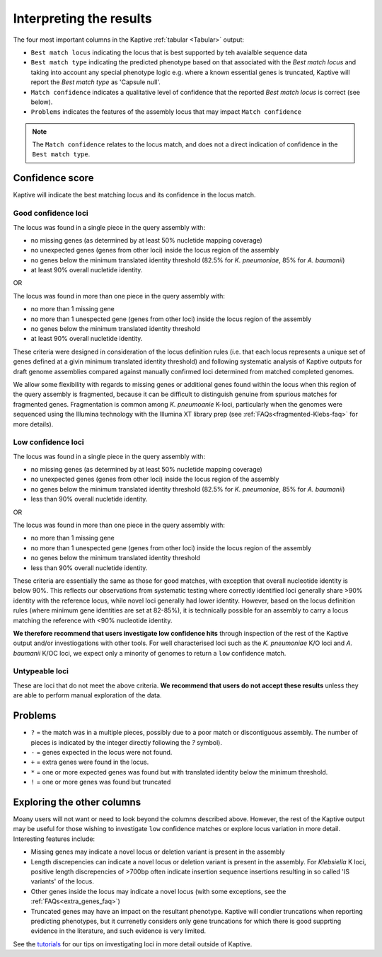 
**************************************
Interpreting the results
**************************************

The four most important columns in the Kaptive :ref:`tabular <Tabular>` output:

* ``Best match locus`` indicating the locus that is best supported by teh avaialble sequence data
* ``Best match type`` indicating the predicted phenotype based on that associated with the `Best match locus` and taking into account any special phenotype logic e.g. where a known essential genes is truncated, Kaptive will report the `Best match type` as 'Capsule null'. 
* ``Match confidence`` indicates a qualitative level of confidence that the reported `Best match locus` is correct (see below).
* ``Problems`` indicates the features of the assembly locus that may impact ``Match confidence``

.. note::
  The ``Match confidence`` relates to the locus match, and does not a direct indication of confidence in the ``Best match type``.  



Confidence score  
=================
Kaptive will indicate the best matching locus and its confidence in the locus match.


Good confidence loci  
---------------------

The locus was found in a single piece in the query assembly with:

* no missing genes (as determined by at least 50% nucletide mapping coverage)  
* no unexpected genes (genes from other loci) inside the locus region of the assembly  
* no genes below the minimum translated identity threshold (82.5% for *K. pneumoniae*, 85% for *A. baumanii*)  
* at least 90% overall nucletide identity.  

OR

The locus was found in more than one piece in the query assembly with:

* no more than 1 missing gene  
* no more than 1 unespected gene (genes from other loci) inside the locus region of the assembly  
* no genes below the minimum translated identity threshold  
* at least 90% overall nucletide identity.

These criteria were designed in consideration of the locus definition rules (i.e. that each locus represents a unique set of genes defined at a givin minimum translated identity threshold) and following systematic analysis of Kaptive outputs for draft genome assemblies compared against manually confirmed loci determined from matched completed genomes.

We allow some flexibility with regards to missing genes or additional genes found within the locus when this region of the query assembly is fragmented, because it can be difficult to distinguish genuine from spurious matches for fragmented genes. Fragmentation is common among *K. pneumoanie* K-loci, particularly when the genomes were sequenced using the Illumina technology with the Illumina XT library prep (see :ref:`FAQs<fragmented-Klebs-faq>` for more details).  


Low confidence loci
-----------------------

The locus was found in a single piece in the query assembly with: 

* no missing genes (as determined by at least 50% nucletide mapping coverage)  
* no unexpected genes (genes from other loci) inside the locus region of the assembly  
* no genes below the minimum translated identity threshold (82.5% for *K. pneumoniae*, 85% for *A. baumanii*)  
* less than 90% overall nucletide identity.  

OR

The locus was found in more than one piece in the query assembly with:

* no more than 1 missing gene  
* no more than 1 unespected gene (genes from other loci) inside the locus region of the assembly  
* no genes below the minimum translated identity threshold  
* less than 90% overall nucletide identity.  

These criteria are essentially the same as those for ``good`` matches, with exception that overall nucleotide identity is below 90%. This reflects our observations from systematic testing where correctly identified loci generally share >90% identity with the reference locus, while novel loci generally had lower identity. However, based on the locus definition rules (where minimum gene identities are set at 82-85%), it is technically possible for an assembly to carry a locus matching the reference with <90% nucleotide identity. 

**We therefore recommend that users investigate low confidence hits** through inspection of the rest of the Kaptive output and/or investiogations with other tools. For well characterised loci such as the *K. pneumoniae* K/O loci and *A. baumanii* K/OC loci, we expect only a minority of genomes to return a ``low`` confidence match.


Untypeable loci
-----------------------

These are loci that do not meet the above criteria. **We recommend that users do not accept these results** unless they are able to perform manual exploration of the data.


Problems
=========
* ``?`` = the match was in a multiple pieces, possibly due to a poor match or discontiguous assembly. The number of pieces is indicated by the integer directly following the `?` symbol).
* ``-`` = genes expected in the locus were not found.
* ``+`` = extra genes were found in the locus.
* ``*`` = one or more expected genes was found but with translated identity below the minimum threshold.
* ``!`` = one or more genes was found but truncated


Exploring the other columns
=============================

Moany users will not want or need to look beyond the columns described above. However, the rest of the Kaptive output may be useful for those wishing to investigate ``low`` confidence matches or explore locus variation in more detail. Interesting features include:

* Missing genes may indicate a novel locus or deletion variant is present in the assembly
* Length discrepencies can indicate a novel locus or deletion variant is present in the assembly. For *Klebsiella* K loci, positive length discrepencies of >700bp often indicate insertion sequence insertions resulting in so called 'IS variants' of the locus.   
* Other genes inside the locus may indicate a novel locus (with some exceptions, see the :ref:`FAQs<extra_genes_faq>`)
* Truncated genes may have an impact on the resultant phenotype. Kaptive will condier truncations when reporting predicting phenotypes, but it currenetly considers only gene truncations for which there is good supprting evidence in the literature, and such evidence is very limited.  


See the `tutorials <https://klebnet.org/training/>`_ for our tips on investigating loci in more detail outside of Kaptive.

